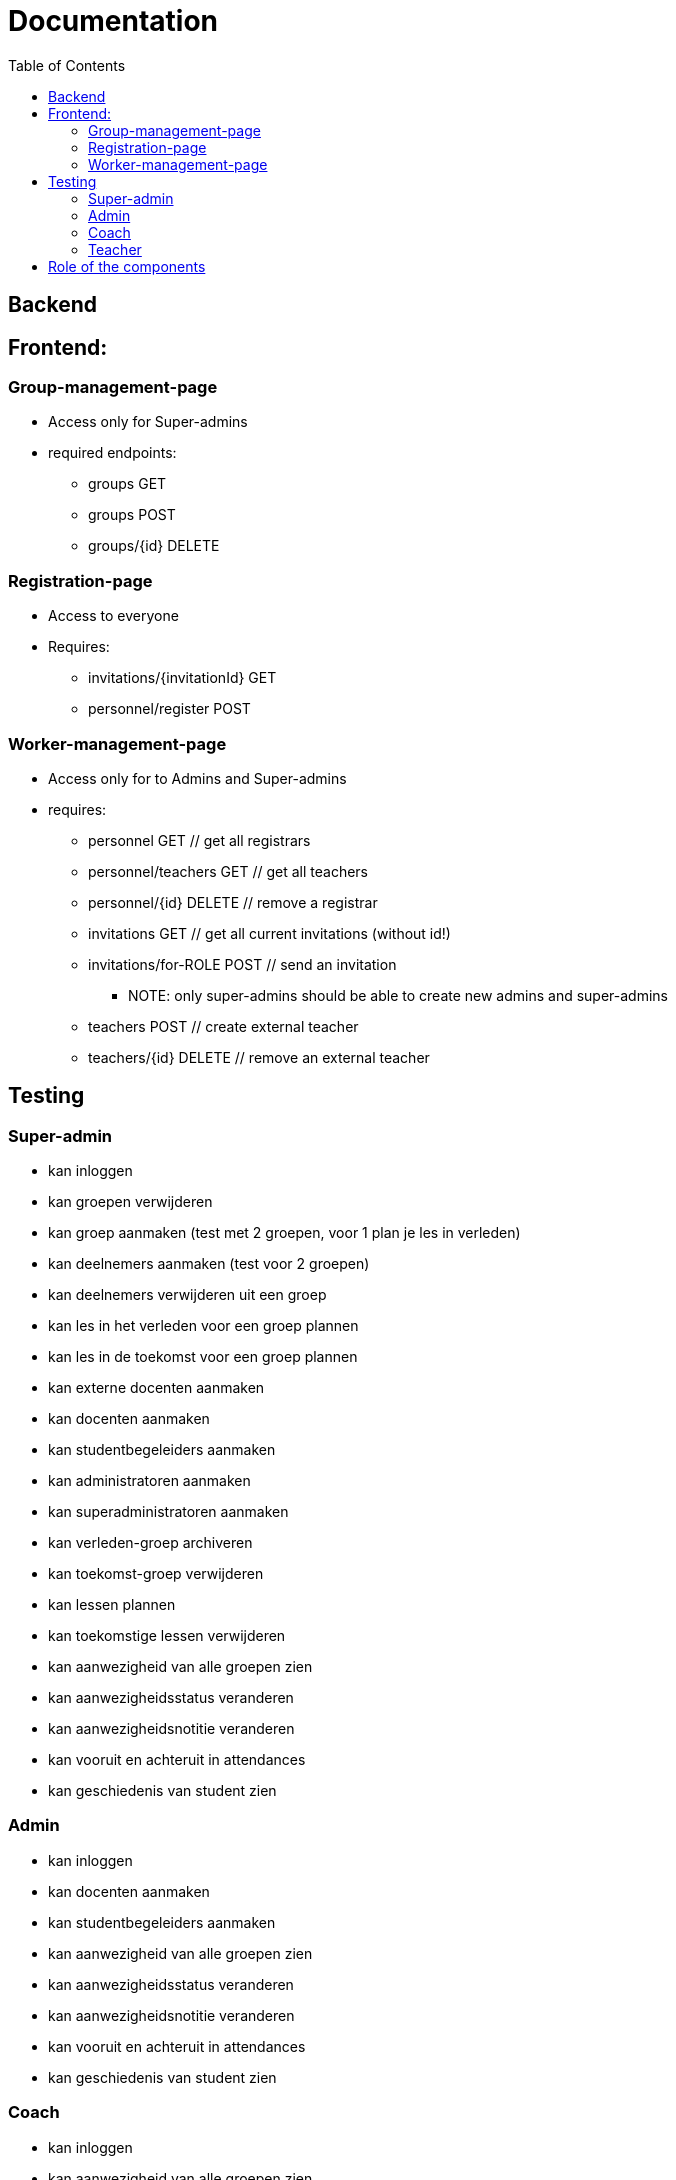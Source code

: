 = Documentation
:toc:

== Backend

== Frontend:

=== Group-management-page
    * Access only for Super-admins
    * required endpoints:
        ** groups GET
        ** groups POST
        ** groups/{id} DELETE

=== Registration-page

    * Access to everyone
    * Requires:
        ** invitations/{invitationId} GET
        ** personnel/register POST

=== Worker-management-page

    * Access only for to Admins and Super-admins
    * requires:
        ** personnel GET // get all registrars
        ** personnel/teachers GET // get all teachers
        ** personnel/{id} DELETE // remove a registrar
        ** invitations GET // get all current invitations (without id!)
        ** invitations/for-ROLE POST // send an invitation
           *** NOTE: only super-admins should be able to create new admins and super-admins
        ** teachers POST // create external teacher
        ** teachers/{id} DELETE // remove an external teacher

== Testing

=== Super-admin
* kan inloggen
* kan groepen verwijderen
* kan groep aanmaken (test met 2 groepen, voor 1 plan je les in verleden)
* kan deelnemers aanmaken (test voor 2 groepen)
* kan deelnemers verwijderen uit een groep
* kan les in het verleden voor een groep plannen
* kan les in de toekomst voor een groep plannen
* kan externe docenten aanmaken
* kan docenten aanmaken
* kan studentbegeleiders aanmaken
* kan administratoren aanmaken
* kan superadministratoren aanmaken
* kan verleden-groep archiveren
* kan toekomst-groep verwijderen
* kan lessen plannen
* kan toekomstige lessen verwijderen
* kan aanwezigheid van alle groepen zien
* kan aanwezigheidsstatus veranderen
* kan aanwezigheidsnotitie veranderen
* kan vooruit en achteruit in attendances
* kan geschiedenis van student zien

=== Admin
* kan inloggen
* kan docenten aanmaken
* kan studentbegeleiders aanmaken
* kan aanwezigheid van alle groepen zien
* kan aanwezigheidsstatus veranderen
* kan aanwezigheidsnotitie veranderen
* kan vooruit en achteruit in attendances
* kan geschiedenis van student zien

=== Coach
* kan inloggen
* kan aanwezigheid van alle groepen zien
* kan aanwezigheidsstatus veranderen
* kan aanwezigheidsnotitie veranderen
* kan vooruit en achteruit in attendances
* kan geschiedenis van student zien

=== Teacher
* kan inloggen
* kan (voorlopig) alleen aanwezigheid op eigen lessen zien
* kan aanwezigheidsstatus veranderen
* kan aanwezigheidsnotitie veranderen
* kan vooruit en achteruit in attendances
* kan alle ongeregistreerde attendances op aanwezig zetten

== Role of the components
* Getting all attendances in all groups at a certain date: DatePicker
   ** Getting all attendances in _one_ group at a certain date: GroupElement
     *** Getting the attendance of one person at a certain date: AttendanceDisplay